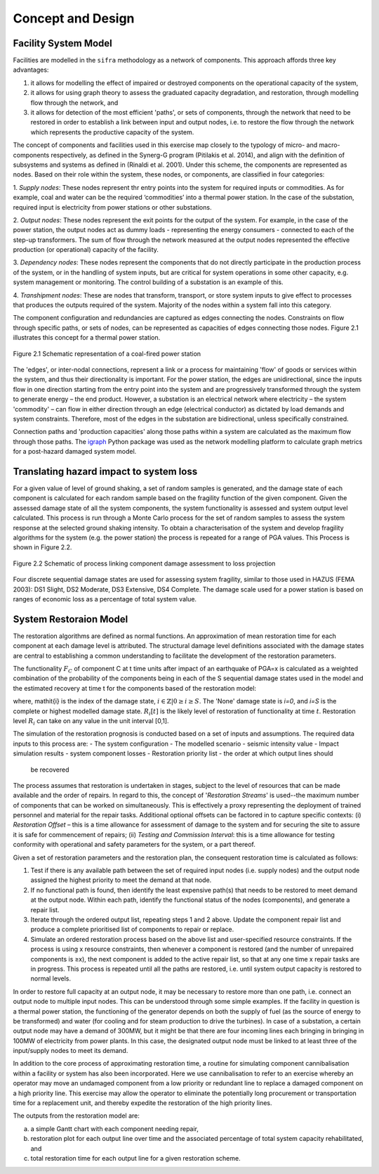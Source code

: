 .. _concept-and-design::

******************
Concept and Design
******************


Facility System Model
=====================

Facilities are modelled in the ``sifra`` methodology as a network of components. 
This approach affords three key advantages: 

(1) it allows for modelling the effect of impaired or destroyed components 
    on the operational capacity of the system, 
(2) it allows for using graph theory to assess the graduated capacity 
    degradation, and restoration, through modelling flow through the 
    network, and 
(3) it allows for detection of the most efficient 'paths', or sets of 
    components, through the network that need to be restored in order to 
    establish a link between input and output nodes, i.e. to restore the 
    flow through the network which represents the productive capacity of 
    the system.

The concept of components and facilities used in this exercise map closely 
to the typology of micro- and macro-components respectively, as defined in 
the Synerg-G program (Pitilakis et al. 2014), and align with the definition 
of subsystems and systems as defined in (Rinaldi et al. 2001). Under this 
scheme, the components are represented as nodes. Based on their role within 
the system, these nodes, or components, are classified in four categories:

1. *Supply nodes*: These nodes represent thr entry points into the system 
for required inputs or commodities. As for example, coal and water can be 
the required ‘commodities’ into a thermal power station. In the case of 
the substation, required input is electricity from power stations or other 
substations.

2. *Output nodes*: These nodes represent the exit points for the output of 
the system. For example, in the case of the power station, the output nodes 
act as dummy loads - representing the energy consumers - connected to each 
of the step-up transformers. The sum of flow through the network measured at 
the output nodes represented the effective production (or operational) 
capacity of the facility.

3. *Dependency nodes*: These nodes represent the components that do not 
directly participate in the production process of the system, or in the 
handling of system inputs, but are critical for system operations in some 
other capacity, e.g. system management or monitoring. The control building
of a substation is an example of this.

4. *Transhipment nodes*: These are nodes that transform, transport, or store 
system inputs to give effect to processes that produces the outputs required 
of the system. Majority of the nodes within a system fall into this category.

The component configuration and redundancies are captured as edges connecting 
the nodes. Constraints on flow through specific paths, or sets of nodes, can 
be represented as capacities of edges connecting those nodes. Figure 2.1 
illustrates this concept for a thermal power station.

.. _pwrstn_schematic_diagram:

.. figure:: pwrstn_schematic_diagram.png
    :alt: Power station schematic
    :align: center
    :width: 98%
   
    Figure 2.1  Schematic representation of a coal-fired power station

The 'edges', or inter-nodal connections, represent a link or a process for 
maintaining 'flow' of goods or services within the system, and thus their 
directionality is important. For the power station, the edges are 
unidirectional, since the inputs flow in one direction starting from the 
entry point into the system and are progressively transformed through the 
system to generate energy – the end product. However, a substation is an 
electrical network where electricity – the system 'commodity' – can flow in 
either direction through an edge (electrical conductor) as dictated by load 
demands and system constraints. Therefore, most of the edges in the 
substation are bidirectional, unless specifically constrained.

Connection paths and 'production capacities' along those paths within a system 
are calculated as the maximum flow through those paths. 
The `igraph <http://igraph.org/python/>`_ Python package was used as the 
network modelling platform to calculate graph metrics for a post-hazard 
damaged system model. 


Translating hazard impact to system loss
========================================

For a given value of level of ground shaking, a set of random samples is 
generated, and the damage state of each component is calculated for each 
random sample based on the fragility function of the given component. Given 
the assessed damage state of all the system components, the system 
functionality is assessed and system output level calculated. This process 
is run through a Monte Carlo process for the set of random samples to assess 
the system response at the selected ground shaking intensity. To obtain a 
characterisation of the system and develop fragility algorithms for the 
system (e.g. the power station) the process is repeated for a range of PGA 
values. This Process is shown in Figure 2.2.

.. _fig_hazard_loss_link:

.. figure:: hazard_loss_link.png
    :alt: Linking hazard to damage and loss
    :align: center
    :width: 98%
   
    Figure 2.2  Schematic of process linking component damage assessment to 
    loss projection

Four discrete sequential damage states are used for assessing system 
fragility, similar to those used in HAZUS (FEMA 2003): DS1 Slight, 
DS2 Moderate, DS3 Extensive, DS4 Complete. The damage scale used for a power 
station is based on ranges of economic loss as a percentage of total system 
value.


System Restoraion Model
=======================

The restoration algorithms are defined as normal functions. An approximation 
of mean restoration time for each component at each damage level is 
attributed. The structural damage level definitions associated with the 
damage states are central to establishing a common understanding to 
facilitate the development of the restoration parameters.

The functionality :math:`F_C` of component C at t time units after impact of an 
earthquake of PGA=x is calculated as a weighted combination of the 
probability of the components being in each of the S sequential damage 
states used in the model and the estimated recovery at time t for the 
components based of the restoration model:

.. math:: F_{C|x} = \sum_{i=0}^{S} P[{ds}_i | PGA=x] \times R_i[t]
   :label: eqn-recovery-time

where, \mathit{i} is the index of the damage state, 
:math:`{i \in \mathbb{Z} | 0 \ge i \ge S}`. 
The 'None' damage state is *i=0*, and *i=S* is the complete or highest 
modelled damage state. :math:`R_i[t]` is the likely level of restoration of 
functionality at time :math:`t`. Restoration level :math:`R_i` can take on 
any value in the unit interval [0,1].

The simulation of the restoration prognosis is conducted based on a set of 
inputs and assumptions. The required data inputs to this process are:
- The system configuration
- The modelled scenario - seismic intensity value
- Impact simulation results - system component losses
- Restoration priority list - the order at which output lines should 
  be recovered

The process assumes that restoration is undertaken in stages, subject to 
the level of resources that can be made available and the order of repairs. 
In regard to this, the concept of '*Restoration Streams*' is used--the 
maximum number of components that can be worked on simultaneously. This is 
effectively a proxy representing the deployment of trained personnel and 
material for the repair tasks. Additional optional offsets can be factored 
in to capture specific contexts: 
(i) *Restoration Offset* – this is a time allowance for assessment of 
damage to the system and for securing the site to assure it is safe for commencement of repairs; 
(ii) *Testing and Commission Interval*: this is a time allowance for testing 
conformity with operational and safety parameters for the system, or a part 
thereof.

Given a set of restoration parameters and the restoration plan, the consequent restoration time is calculated as follows:

1. Test if there is any available path between the set of required input 
   nodes (i.e. supply nodes) and the output node assigned the highest 
   priority to meet the demand at that node.
2. If no functional path is found, then identify the least expensive path(s) 
   that needs to be restored to meet demand at the output node. Within each 
   path, identify the functional status of the nodes (components), and 
   generate a repair list.
3. Iterate through the ordered output list, repeating steps 1 and 2 above. 
   Update the component repair list and produce a complete prioritised list 
   of components to repair or replace.
4. Simulate an ordered restoration process based on the above list and 
   user-specified resource constraints. If the process is using x resource 
   constraints, then whenever a component is restored (and the number of 
   unrepaired components is ≥x), the next component is added to the active 
   repair list, so that at any one time x repair tasks are in progress. This 
   process is repeated until all the paths are restored, i.e. until system 
   output capacity is restored to normal levels.

In order to restore full capacity at an output node, it may be necessary to 
restore more than one path, i.e. connect an output node to multiple input 
nodes. This can be understood through some simple examples. If the facility 
in question is a thermal power station, the functioning of the generator 
depends on both the supply of fuel (as the source of energy to be 
transformed) and water (for cooling and for steam production to drive the 
turbines). In case of a substation, a certain output node may have a demand 
of 300MW, but it might be that there are four incoming lines each bringing 
in bringing in 100MW of electricity from power plants. In this case, the 
designated output node must be linked to at least three of the input/supply 
nodes to meet its demand.

In addition to the core process of approximating restoration time, a 
routine for simulating component cannibalisation within a facility or system 
has also been incorporated. Here we use cannibalisation to refer to an 
exercise whereby an operator may move an undamaged component from a low 
priority or redundant line to replace a damaged component on a high priority 
line. This exercise may allow the operator to eliminate the potentially long 
procurement or transportation time for a replacement unit, and thereby 
expedite the restoration of the high priority lines.

The outputs from the restoration model are: 

(a) a simple Gantt chart with each component needing repair, 
(b) restoration plot for each output line over time and the associated 
    percentage of total system capacity rehabilitated, and 
(c) total restoration time for each output line for a given restoration 
    scheme.

